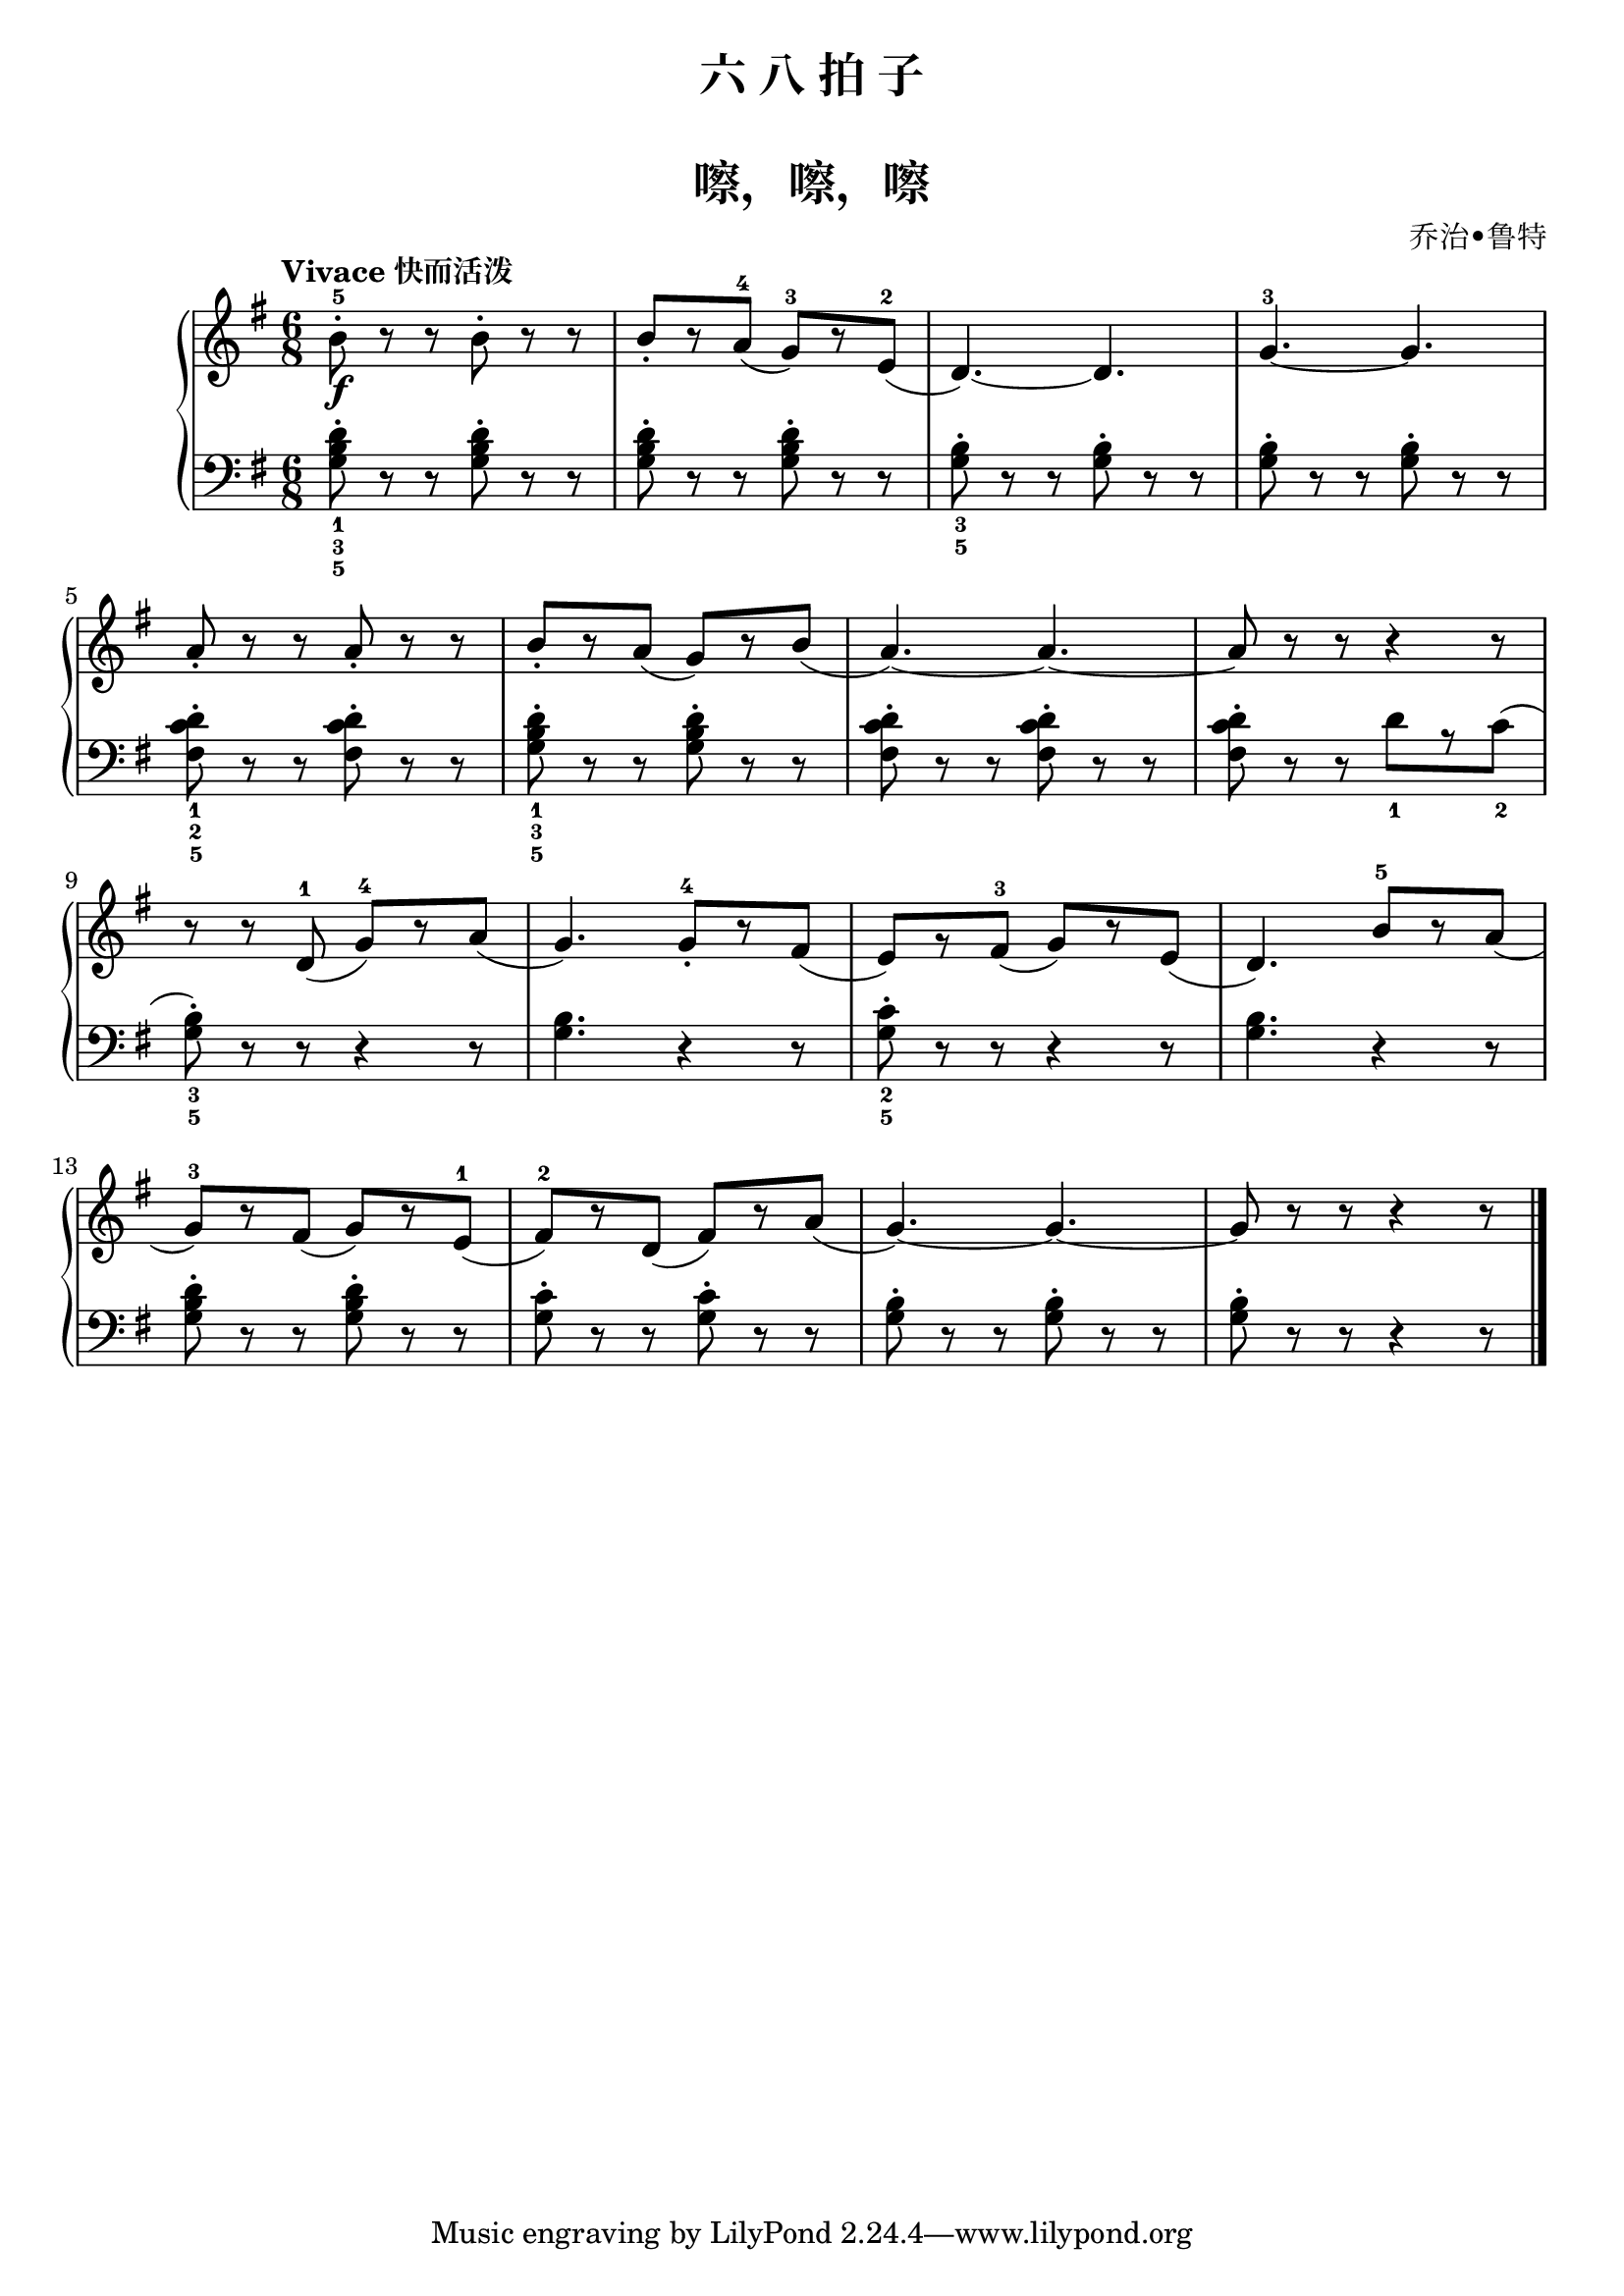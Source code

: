 \version "2.18.2"

upper = \relative c'' {
  \clef treble
  \key g \major
  \time 6/8
  \tempo "Vivace 快而活泼"
  
  b8-5-.\f r r b-. r r |
  b8_.[ r a-4]( g-3)[ r e-2]( |
  d4.)~ d4. |
  g4.-3~ g4. |\break
  
  a8_. r r a-. r r |
  b8_.[ r a]( g)[ r b]( |
  a4.~) a4.~ |
  a8 r r r4 r8 |\break
  
  r8 r d,-1( g-4)[ r a]( |
  g4.) g8-4_.[ r fis]( |
  e8)[ r fis-3]( g)[ r e]( |
  d4.) b'8-5[ r a]( |\break
  
  g8-3)[ r fis]( g)[ r e-1]( |
  fis8-2[) r d]( fis)[ r a]( |
  g4.)~ g4.~ |
  g8 r r r4 r8 |\bar"|."
}

lower = \relative c {
  \clef bass
  \key g \major
  \time 6/8
  
  <d'_1 b_3 g_5>8-. r r q-. r r |
  q8-. r r q-. r r |
  <b_3 g_5>8-. r r q-. r r |
  q8-. r r q-. r r |\break
  
  << d8_1-. c8_2 fis,8_5 >> r8 r <d' c fis,>8-. r r |
  <d_1 b_3 g_5>8-. r r q-. r r |
  <d c fis,>8-. r r q-. r r |
  q8-. r r d_1[ r c_2]( |\break
  
  <b_3 g_5>8-.) r r r4 r8 |
  q4. r4 r8 |
  <c_2 g_5>8-. r r r4 r8 |
  <b g>4. r4 r8 |\break
  
  <d b g>8-. r r q-. r r |
  <c g>8-. r r q-. r r |
  <b g>8-. r r q-. r r |
  q8-. r r r4 r8 |\bar"|."
}


\paper {
  print-all-headers = ##t
}

\header {
  title = "六 八 拍 子"
  subtitle = ##t
}
\markup { \vspace #1 }

\score {
  \header {
    title = "嚓，嚓，嚓"
    subtitle = ##t
    composer = "乔治•鲁特"
  }
  \new GrandStaff <<
    \new Staff = "upper" \upper
    \new Staff = "lower" \lower
  >>
  \layout { }
  \midi { }
}

